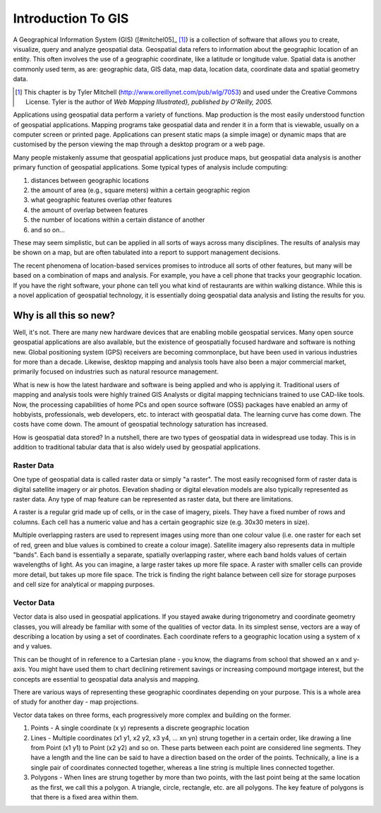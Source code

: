 .. `label_intro`:

====================
Introduction To GIS
====================


.. when the revision of a section has been finalized, 
.. comment out the following line:
.. \updatedisclaimer

A Geographical Information System (GIS) ([#mitchel05]_ [1]_)
is a collection of software that allows you to create, visualize, query and
analyze geospatial data. Geospatial data refers to information about the
geographic location of an entity. This often involves the use of a
geographic coordinate, like a latitude or longitude value. Spatial data is
another commonly used term, as are: geographic data, GIS data, map data,
location data, coordinate data and spatial geometry data.

.. [1] This chapter is by Tyler Mitchell (http://www.oreillynet.com/pub/wlg/7053) and used under the Creative Commons License. Tyler is the author of *Web Mapping Illustrated}, published by O'Reilly, 2005.* 

Applications using geospatial data perform a variety of functions. Map
production is the most easily understood function of geospatial
applications. Mapping programs take geospatial data and render it in a form
that is viewable, usually on a computer screen or printed page.
Applications can present static maps (a simple image) or dynamic maps that
are customised by the person viewing the map through a desktop program or a
web page.

Many people mistakenly assume that geospatial applications just produce
maps, but geospatial data analysis is another primary function of
geospatial applications. Some typical types of analysis include computing:


#.  distances between geographic locations
#.  the amount of area (e.g., square meters) within a certain geographic region
#.  what geographic features overlap other features
#.  the amount of overlap between features
#.  the number of locations within a certain distance of another
#.  and so on...

These may seem simplistic, but can be applied in all sorts of ways across
many disciplines. The results of analysis may be shown on a map, but are
often tabulated into a report to support management decisions.

The recent phenomena of location-based services promises to introduce all
sorts of other features, but many will be based on a combination of maps
and analysis. For example, you have a cell phone that tracks your
geographic location. If you have the right software, your phone can tell
you what kind of restaurants are within walking distance. While this is a
novel application of geospatial technology, it is essentially doing
geospatial data analysis and listing the results for you.

.. `label_whynew`:

Why is all this so new?
=======================

Well, it's not. There are many new hardware devices that are enabling
mobile geospatial services. Many open source geospatial applications are
also available, but the existence of geospatially focused hardware and
software is nothing new. Global positioning system (GPS) receivers are
becoming commonplace, but have been used in various industries for more
than a decade. Likewise, desktop mapping and analysis tools have also been
a major commercial market, primarily focused on industries such as natural
resource management.

What is new is how the latest hardware and software is being applied and
who is applying it. Traditional users of mapping and analysis tools were
highly trained GIS Analysts or digital mapping technicians trained to use
CAD-like tools. Now, the processing capabilities of home PCs and open
source software (OSS) packages have enabled an army of hobbyists, professionals,
web developers, etc. to interact with geospatial data. The learning curve
has come down. The costs have come down. The amount of geospatial
technology saturation has increased.

How is geospatial data stored? In a nutshell, there are two types of
geospatial data in widespread use today. This is in addition to
traditional tabular data that is also widely used by geospatial
applications.

.. `label_rasterdata`:

Raster Data
************


One type of geospatial data is called raster data or simply "a raster". The
most easily recognised form of raster data is digital satellite imagery or
air photos. Elevation shading or digital elevation models are also
typically represented as raster data. Any type of map feature can be
represented as raster data, but there are limitations.

A raster is a regular grid made up of cells, or in the case of imagery,
pixels. They have a fixed number of rows and columns. Each cell has a
numeric value and has a certain geographic size (e.g. 30x30 meters in
size).

Multiple overlapping rasters are used to represent images using more than
one colour value (i.e. one raster for each set of red, green and blue
values is combined to create a colour image). Satellite imagery also
represents data in multiple "bands". Each band is essentially a separate,
spatially overlapping raster, where each band holds values of certain
wavelengths of light. As you can imagine, a large raster takes up more file
space. A raster with smaller cells can provide more detail, but takes up
more file space. The trick is finding the right balance between cell size
for storage purposes and cell size for analytical or mapping purposes.

.. `label_vectordata`:

Vector Data
************

Vector data is also used in geospatial applications. If you stayed awake
during trigonometry and coordinate geometry classes, you will already be
familiar with some of the qualities of vector data. In its simplest sense,
vectors are a way of describing a location by using a set of coordinates.
Each coordinate refers to a geographic location using a system of x and y
values.

This can be thought of in reference to a Cartesian plane - you know, the
diagrams from school that showed an x and y-axis. You might have used them
to chart declining retirement savings or increasing compound mortgage
interest, but the concepts are essential to geospatial data analysis and
mapping.

There are various ways of representing these geographic coordinates
depending on your purpose. This is a whole area of study for another day -
map projections.

Vector data takes on three forms, each progressively more complex and
building on the former.  

#. Points - A single coordinate (x y) represents a discrete geographic location
#. Lines - Multiple coordinates (x1 y1, x2 y2, x3 y4, ... xn yn) strung 
   together in a certain order, like drawing a line from Point (x1 y1) 
   to Point (x2 y2) and so on. These parts between each point are considered 
   line segments. They have a length and the line can be said to have a 
   direction based on the order of the points. Technically, a line is a 
   single pair of coordinates connected together, whereas a line string 
   is multiple lines connected together.  
#. Polygons - When lines are strung together by more than two points, 
   with the last point being at the same location as the first, we call 
   this a polygon. A triangle, circle, rectangle, etc. are all polygons. 
   The key feature of polygons is that there is a fixed area within them.


